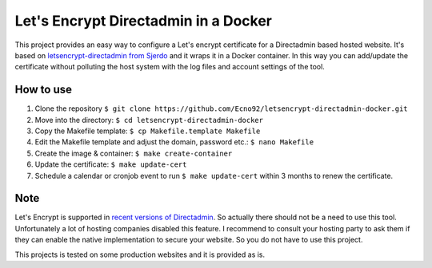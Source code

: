 Let's Encrypt Directadmin in a Docker
=====================================

This project provides an easy way to configure a Let's encrypt certificate for a Directadmin based hosted website.
It's based on `letsencrypt-directadmin from Sjerdo <https://github.com/sjerdo/letsencrypt-directadmin>`_ and it wraps it in a Docker container.
In this way you can add/update the certificate without polluting the host system with the log files and account settings of the tool.

How to use
----------

1. Clone the repository ``$ git clone https://github.com/Ecno92/letsencrypt-directadmin-docker.git``
2. Move into the directory: ``$ cd letsencrypt-directadmin-docker``
3. Copy the Makefile template: ``$ cp Makefile.template Makefile``
4. Edit the Makefile template and adjust the domain, password etc.: ``$ nano Makefile``
5. Create the image & container: ``$ make create-container``
6. Update the certificate: ``$ make update-cert``
7. Schedule a calendar or cronjob event to run ``$ make update-cert`` within 3 months to renew the certificate.

Note
----

Let's Encrypt is supported in `recent versions of Directadmin <https://www.directadmin.com/features.php?id=1828>`_.
So actually there should not be a need to use this tool.
Unfortunately a lot of hosting companies disabled this feature.
I recommend to consult your hosting party to ask them if they can enable the native implementation to secure your website.
So you do not have to use this project.

This projects is tested on some production websites and it is provided as is.
